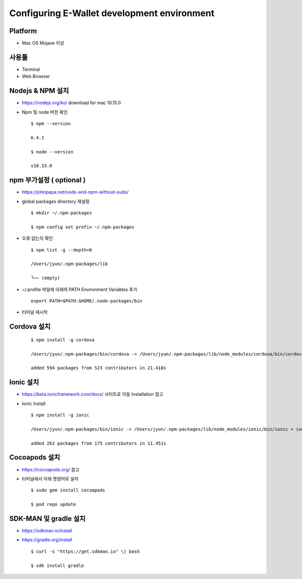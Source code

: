 ============================================
Configuring E-Wallet development environment
============================================


Platform
--------

-  Mac OS Mojave 이상

 

사용툴
------

-  Terminal

-  Web Browser

Nodejs & NPM 설치
-----------------

-  https://nodejs.org/ko/ download for mac 10.15.0

-  Npm 및 node 버전 확인

   ::

      $ npm --version

      6.4.1

      $ node --version
   
      v10.15.0


..

    

npm 부가설정 ( optional )
-------------------------

-  https://johnpapa.net/node-and-npm-without-sudo/

-  global packages directory 재설정

   ::

      $ mkdir ~/.npm-packages

      $ npm config set prefix ~/.npm-packages

..

-  오류 없는지 확인

   ::

      $ npm list -g --depth=0

      /Users/jyun/.npm-packages/lib

      └── (empty)

..


-  ~/.profile 파일에 아래의 PATH Environment Variables 추가

   ::
    
     export PATH=$PATH:$HOME/.node-packages/bin

..

-  터미널 재시작

Cordova 설치
------------

 

   ::

      $ npm install -g cordova

      /Users/jyun/.npm-packages/bin/cordova -> /Users/jyun/.npm-packages/lib/node_modules/cordova/bin/cordova/ + cordova@8.1.2

      added 594 packages from 523 contributors in 21.418s

   ..

 

Ionic 설치
----------

-  https://beta.ionicframework.com/docs/ 사이트로 이동 Installation 참고

-  Ionic Install

 

   ::

      $ npm install -g ionic

      /Users/jyun/.npm-packages/bin/ionic -> /Users/jyun/.npm-packages/lib/node_modules/ionic/bin/ionic + ionic@4.10.3

      added 262 packages from 175 contributors in 11.451s

   ..

Cocoapods 설치
--------------

-  https://cocoapods.org/ 참고

-  터미널에서 아래 명령어로 설치


 

   ::

      $ sudo gem install cocoapods

      $ pod repo update

   ..

SDK-MAN 및 gradle 설치
----------------------

-  https://sdkman.io/install
-  https://gradle.org/install



    

   ::

      $ curl -s "https://get.sdkman.io" \| bash

      $ sdk install gradle

   ..

